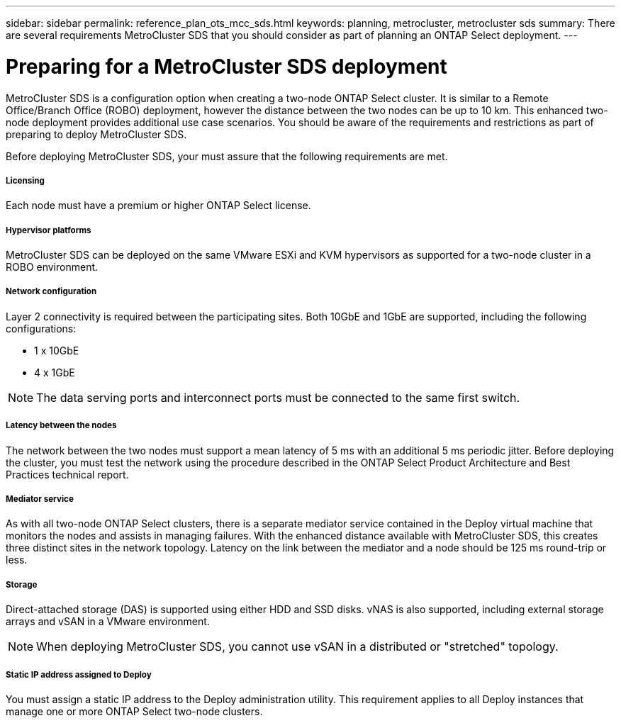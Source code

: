 ---
sidebar: sidebar
permalink: reference_plan_ots_mcc_sds.html
keywords: planning, metrocluster, metrocluster sds
summary: There are several requirements MetroCluster SDS that you should consider as part of planning an ONTAP Select deployment.
---

= Preparing for a MetroCluster SDS deployment
:hardbreaks:
:nofooter:
:icons: font
:linkattrs:
:imagesdir: ./media/

[.lead]
MetroCluster SDS is a configuration option when creating a two-node ONTAP Select cluster. It is similar to a Remote Office/Branch Office (ROBO) deployment, however the distance between the two nodes can be up to 10 km. This enhanced two-node deployment provides additional use case scenarios. You should be aware of the requirements and restrictions as part of preparing to deploy MetroCluster SDS.

Before deploying MetroCluster SDS, your must assure that the following requirements are met.

===== *Licensing*
Each node must have a premium or higher ONTAP Select license.

===== *Hypervisor platforms*
MetroCluster SDS can be deployed on the same VMware ESXi and KVM hypervisors as supported for a two-node cluster in a ROBO environment.

===== *Network configuration*
Layer 2 connectivity is required between the participating sites. Both 10GbE and 1GbE are supported, including the following configurations:

* 1 x 10GbE
* 4 x 1GbE

[NOTE]
The data serving ports and interconnect ports must be connected to the same first switch.

===== *Latency between the nodes*
The network between the two nodes must support a mean latency of 5 ms with an additional 5 ms periodic jitter. Before deploying the cluster, you must test the network using the procedure described in the ONTAP Select Product Architecture and Best Practices technical report.

===== *Mediator service*
As with all two-node ONTAP Select clusters, there is a separate mediator service contained in the Deploy virtual machine that monitors the nodes and assists in managing failures. With the enhanced distance available with MetroCluster SDS, this creates three distinct sites in the network topology. Latency on the link between the mediator and a node should be 125 ms round-trip or less.

===== *Storage*
Direct-attached storage (DAS) is supported using either HDD and SSD disks. vNAS is also supported, including external storage arrays and vSAN in a VMware environment.

[NOTE]
When deploying MetroCluster SDS, you cannot use vSAN in a distributed or "stretched" topology.

===== *Static IP address assigned to Deploy*
You must assign a static IP address to the Deploy administration utility. This requirement applies to all Deploy instances that manage one or more ONTAP Select two-node clusters.
